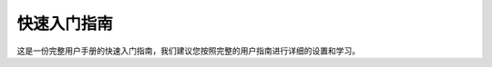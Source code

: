 快速入门指南
=====================================

这是一份完整用户手册的快速入门指南，我们建议您按照完整的用户指南进行详细的设置和学习。

.. tabs::

   .. tab:: 安装
      
      在安装DaoAI Vision Cognition System软件之前。

      - 检查GPU要求 (GTX 1050 Ti)
      - 检查GPU驱动是否为最新版本
      - 详细请参考 :ref:`如何安装或更新GPU驱动`

      请下载 `DaoAI Vision Cognition System <https://daoairoboticsinc-my.sharepoint.com/:f:/g/personal/nrd_daoai_com/EmqOEuH6rsVFhFvGRkLffHsBo2CmgBMww6IrSIEuxNoybA?e=YhIEva>`_

      然后运行完整安装包进行安装： DaoAIVision_2.23.10.0_<版本号>_full_Key.exe，同时也要确保其余的bin文件也在相同路径。
      
         .. image:: images/full_installer.png
            :scale: 100%

      .. note::
         完整安装包同时会安装一个DaoAI Camera Studio软件，请点击安装以确保软件可以正常运行。

      **补丁包的安装** 需要首先安装完整包，然后再安装补丁包进行升级：DaoAIVision_2.23.10.0_<版本号>_patch_Key.exe 。
      
         .. image:: images/patch_installer.png
            :scale: 100%
         
      |br|

      安装的过程只需要点击Install, 然后继续点击下一步就可以完成。

         .. image:: images/installer.png
            :scale: 100%

      **DaoAI Vision Cognition System** 的安装路径为：`C:\\Program Files\\WeRobotics` |br|
      **DaoAI Camera Studio** 的安装路径为：`C:\\Program Files (x86)\\DaoAI Studio`

   .. tab:: 连接

      .. image:: images/connect.png
         :scale: 40%
         :align: right
      
      工控机的连接
         - 工控机通过24V的电源线供电，网线或者WiFi联网。 
         - 下载并安装后，使用桌面上的启动器程序DaoAI Vision Cognition System，管理并启动服务器
         - 如果服务器已经打开，那么可以使用网页访问 服务器并运行DaoAI Vision Cognition System。

      相机的连接
         - 相机通过24V的电源线供电，使用cat-6类网线与DaoAI Vision Cognition System连接。
         - 详细请参考 :ref:`连接相机`

      机器人的连接
         - 机器人通过以太网与DaoAI Vision Cognition System连接
         - 详细请参考 :ref:`连接机器人`
      
      |br|
      |br|

   .. tab:: 软件

      桌面上的DaoAI Vision Cognition System是服务器的管理器。打开后可以添加，删除，管理您的服务器实例。
         - 您可以使用务器的管理器，创建并运行多个服务器，服务于多个项目运行。

      .. image:: images/instance_manager.png
         :scale: 60%

      **运行方式** :
         1. 双击桌面上的图标，打开服务器管理器。
            
            .. image:: images/logo.png
               :scale: 60%

         2. 点击Add Instance来添加一个服务器实例, 然后点击Select, 选择项目文件的读写路径, 并点击Add Instance。
            
            .. image:: images/add_ins.png
               :scale: 60%
         
         3. 点击绿色的运行按钮，看到服务器状态变为运行，那么这时候服务器就启动了。
            
            .. image:: images/launch.png
               :scale: 60%
         
         4. 点击Launch按钮，会弹出Chrome页面并访问服务器页面。

         5. 您也可以手动在网页浏览器地址栏输入服务器的 <ip:port> 来访问服务器。

            .. image:: images/software.png
               :scale: 40%

         6. 下一步请参考 :ref:`软件应用`


       :ref:`如何用其他电脑访问DaoAI Vision Cognition System`

.. |br| raw:: html

      <br>